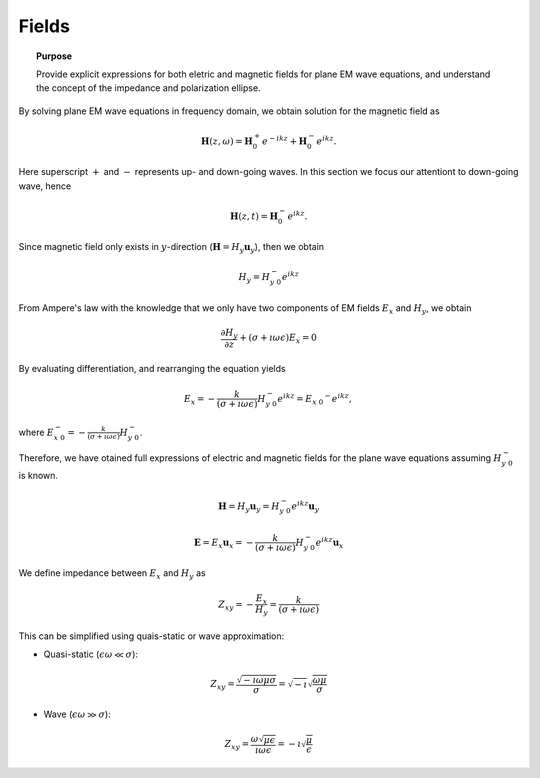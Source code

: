 .. _frequency_domain_planewave_sources_fields:

Fields
======

.. topic:: Purpose

    Provide explicit expressions for both eletric and magnetic fields for plane EM wave equations, and understand the concept of the impedance and polarization ellipse.

.. todo::
	Show a figure for the set up.

By solving plane EM wave equations in frequency domain, we obtain solution for the magnetic field as

.. math:: \mathbf{H} (z,\omega) = \mathbf{H}_0^+ e^{-ikz} + \mathbf{H}_0^-  e^{ikz}.

Here superscript :math:`+` and :math:`-` represents up- and down-going waves. In this section we focus our attentiont to down-going wave, hence

.. math:: \mathbf{H} (z,t) = \mathbf{H}_0^- e^{ikz}.

Since magnetic field only exists in :math:`y`-direction (:math:`\mathbf{H} = H_y \mathbf{u}_y`), then we obtain

.. math:: H_y = H_{y \ 0}^{-} e^{ikz}

From Ampere's law with the knowledge that we only have two components of EM fields :math:`E_x` and :math:`H_y`, we obtain

.. math::
	\frac{\partial H_y}{\partial z} + (\sigma+\imath \omega \epsilon) E_x = 0

By evaluating differentiation, and rearranging the equation yields

.. math::
	E_x = -\frac{k}{(\sigma+\imath \omega \epsilon)} H_{y \ 0}^{-} e^{ikz} = E_{x \ 0} ^{-} e^{ikz},

where :math:`E_{x \ 0}^{-} = -\frac{k}{(\sigma+\imath \omega \epsilon)} H_{y \ 0}^{-}`.

Therefore, we have otained full expressions of electric and magnetic fields for the plane wave equations assuming :math:`H_{y \ 0}^{-}` is known.

.. math::
	\mathbf{H} = H_y \mathbf{u}_y = H_{y \ 0}^{-} e^{ikz} \mathbf{u}_y

	\mathbf{E} = E_x \mathbf{u}_x = -\frac{k}{(\sigma+\imath \omega \epsilon)} H_{y \ 0}^{-} e^{ikz} \mathbf{u}_x

We define impedance between :math:`E_x` and :math:`H_y` as

.. math::
	Z_{xy} = -\frac{E_x}{H_y} = \frac{k}{(\sigma+\imath \omega \epsilon)}

This can be simplified using quais-static or wave approximation:

- Quasi-static (:math:`\epsilon \omega \ll \sigma`):

.. math::
    Z_{xy} = \frac{\sqrt{-\imath\omega\mu\sigma}}{\sigma} = \sqrt{-\imath} \sqrt{\frac{\omega\mu}{\sigma}}

- Wave (:math:`\epsilon \omega \gg \sigma`):

.. math::
    Z_{xy} = \frac{\omega \sqrt{\mu\epsilon}}{\imath \omega \epsilon}
    = -\imath\sqrt{\frac{\mu}{\epsilon}}
